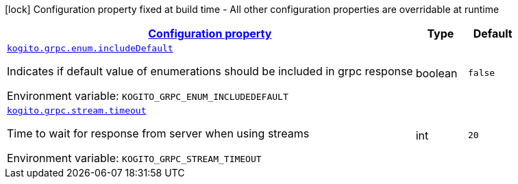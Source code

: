 
:summaryTableId: config-group-org-kie-kogito-quarkus-serverless-workflow-config-kogito-rpc-runtime-config
[.configuration-legend]
icon:lock[title=Fixed at build time] Configuration property fixed at build time - All other configuration properties are overridable at runtime
[.configuration-reference, cols="80,.^10,.^10"]
|===

h|[[config-group-org-kie-kogito-quarkus-serverless-workflow-config-kogito-rpc-runtime-config_configuration]]link:#config-group-org-kie-kogito-quarkus-serverless-workflow-config-kogito-rpc-runtime-config_configuration[Configuration property]

h|Type
h|Default

a| [[config-group-org-kie-kogito-quarkus-serverless-workflow-config-kogito-rpc-runtime-config_kogito-grpc-enum-includedefault]]`link:#config-group-org-kie-kogito-quarkus-serverless-workflow-config-kogito-rpc-runtime-config_kogito-grpc-enum-includedefault[kogito.grpc.enum.includeDefault]`


[.description]
--
Indicates if default value of enumerations should be included in grpc response

ifdef::add-copy-button-to-env-var[]
Environment variable: env_var_with_copy_button:+++KOGITO_GRPC_ENUM_INCLUDEDEFAULT+++[]
endif::add-copy-button-to-env-var[]
ifndef::add-copy-button-to-env-var[]
Environment variable: `+++KOGITO_GRPC_ENUM_INCLUDEDEFAULT+++`
endif::add-copy-button-to-env-var[]
--|boolean 
|`false`


a| [[config-group-org-kie-kogito-quarkus-serverless-workflow-config-kogito-rpc-runtime-config_kogito-grpc-stream-timeout]]`link:#config-group-org-kie-kogito-quarkus-serverless-workflow-config-kogito-rpc-runtime-config_kogito-grpc-stream-timeout[kogito.grpc.stream.timeout]`


[.description]
--
Time to wait for response from server when using streams

ifdef::add-copy-button-to-env-var[]
Environment variable: env_var_with_copy_button:+++KOGITO_GRPC_STREAM_TIMEOUT+++[]
endif::add-copy-button-to-env-var[]
ifndef::add-copy-button-to-env-var[]
Environment variable: `+++KOGITO_GRPC_STREAM_TIMEOUT+++`
endif::add-copy-button-to-env-var[]
--|int 
|`20`

|===